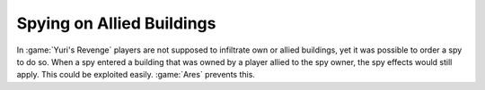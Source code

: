 .. index::
  Spies; Bonuses won't be granted when infiltrating allied buildings
  Exploits; Infiltrating allied buildings with a spy grants bonuses
  Bugs; Spies could infiltrate allied buildings and grant bonuses

==========================
Spying on Allied Buildings
==========================

In :game:`Yuri's Revenge` players are not supposed to infiltrate own or allied
buildings, yet it was possible to order a spy to do so. When a spy entered a
building that was owned by a player allied to the spy owner, the spy effects
would still apply. This could be exploited easily. :game:`Ares` prevents this.

.. versionadded:: 0.4
